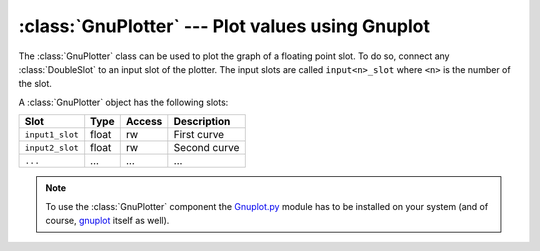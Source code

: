 .. % GnuPlotter component


:class:`GnuPlotter` --- Plot values using Gnuplot
=================================================

The :class:`GnuPlotter` class can be used to plot the graph of a floating point
slot. To do so, connect any :class:`DoubleSlot` to an input slot of the plotter.
The input slots are called ``input<n>_slot`` where ``<n>`` is the number of the
slot.


.. class:: GnuPlotter(name = "GnuPlotter",  title = None,  xlabel = None,  ylabel = None,  xrange = None,  yrange = None,  inputs = 1,  plottitles = [],  starttime = 0.0,  endtime = 99999.0,  enabled = True,  auto_insert = True)

   *title* is a string containing the title of the entire plot.

   *xlabel*, *ylabel* are strings containing the labels for the X and Y axis.

   *xrange*, *yrange* is each a 2-tuple (*start*, *end*)  containing the range of
   the X axis resp. Y axis.

   *inputs* is the number of input slots that should be created (i.e. the number of
   curves you want to plot).

   *plottitles* is a list of strings containing the name of the respective curve.

   *starttime* and *endtime* defines the range in which values are received and
   plotted. The times are given in seconds.

   *enabled* is a flag that can be used to disable the plotter.

A :class:`GnuPlotter` object has the following slots:

+-----------------+-------+--------+--------------+
| Slot            | Type  | Access | Description  |
+=================+=======+========+==============+
| ``input1_slot`` | float | rw     | First curve  |
+-----------------+-------+--------+--------------+
| ``input2_slot`` | float | rw     | Second curve |
+-----------------+-------+--------+--------------+
| ``...``         | ...   | ...    | ...          |
+-----------------+-------+--------+--------------+

.. % --------------------

.. note::

   To use the :class:`GnuPlotter` component the `Gnuplot.py <http://gnuplot-
   py.sourceforge.net/>`_ module has to be  installed on your system (and of
   course,  `gnuplot <http://www.gnuplot.info/>`_ itself as well).

